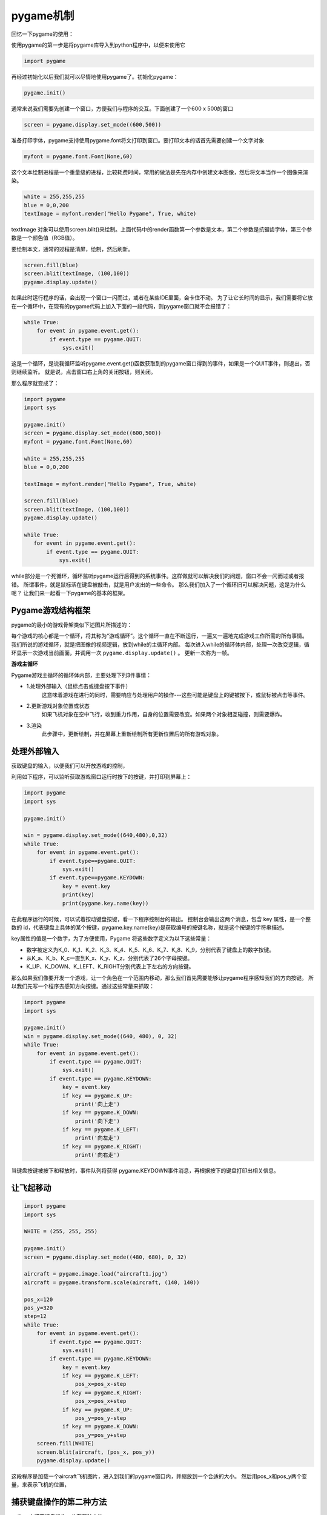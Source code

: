 ===============================
pygame机制
===============================

回忆一下pygame的使用：

使用pygame的第一步是将pygame库导入到python程序中，以便来使用它

.. code-block:: python

   import pygame

再经过初始化以后我们就可以尽情地使用pygame了。初始化pygame：

.. code-block:: python

   pygame.init()

通常来说我们需要先创建一个窗口，方便我们与程序的交互。下面创建了一个600 x 500的窗口

.. code-block:: python

   screen = pygame.display.set_mode((600,500))

准备打印字体，pygame支持使用pygame.font将文打印到窗口。要打印文本的话首先需要创建一个文字对象

.. code-block:: python

   myfont = pygame.font.Font(None,60)

这个文本绘制进程是一个重量级的进程，比较耗费时间，常用的做法是先在内存中创建文本图像，然后将文本当作一个图像来渲染。

.. code-block:: python

   white = 255,255,255
   blue = 0,0,200
   textImage = myfont.render("Hello Pygame", True, white)

textImage 对象可以使用screen.blit()来绘制。上面代码中的render函数第一个参数是文本，第二个参数是抗锯齿字体，第三个参数是一个颜色值（RGB值）。

要绘制本文，通常的过程是清屏，绘制，然后刷新。

.. code-block:: python

   screen.fill(blue)
   screen.blit(textImage, (100,100))
   pygame.display.update()

如果此时运行程序的话，会出现一个窗口一闪而过，或者在某些IDE里面，会卡住不动。
为了让它长时间的显示，我们需要将它放在一个循环中，在现有的pygame代码上加入下面的一段代码，则pygame窗口就不会报错了：

.. code-block:: python

   while True:
       for event in pygame.event.get():
           if event.type == pygame.QUIT:
               sys.exit()

这是一个循环，是说我循环监听pygame.event.get()函数获取到的pygame窗口得到的事件，如果是一个QUIT事件，则退出，否则继续监听。
就是说，点击窗口右上角的关闭按钮，则关闭。

那么程序就变成了：

.. code-block:: python

   import pygame
   import sys
   
   pygame.init()
   screen = pygame.display.set_mode((600,500))
   myfont = pygame.font.Font(None,60)
   
   white = 255,255,255
   blue = 0,0,200
   
   textImage = myfont.render("Hello Pygame", True, white)
   
   screen.fill(blue)
   screen.blit(textImage, (100,100))
   pygame.display.update()
   
   while True:
      for event in pygame.event.get():
          if event.type == pygame.QUIT:
              sys.exit()

while部分是一个死循环，循环监听pygame运行后得到的系统事件。这样做就可以解决我们的问题，窗口不会一闪而过或者报错。
所谓事件，就是鼠标活在键盘被敲击，就是用户发出的一些命令。
那么我们加入了一个循环旧可以解决问题，这是为什么呢？
让我们来一起看一下pygame的基本的框架。

-------------------------
Pygame游戏结构框架
-------------------------

pygame的最小的游戏骨架类似下述图片所描述的：

.. image:: ../_static/c07/c07p01_i01_pygameframe.png

每个游戏的核心都是一个循环，将其称为“游戏循环”。这个循环一直在不断运行，一遍又一遍地完成游戏工作所需的所有事情。
我们所说的游戏循环，就是把图像的视频逻辑，放到while的主循环内部。
每次进入while的循环体内部，处理一次改变逻辑，循环显示一次游戏当前画面，并调用一次 ``pygame.display.update()`` 。
更新一次称为一帧。

**游戏主循环**

Pygame游戏主循环的循环体内部，主要处理下列3件事情：

- 1.处理外部输入（鼠标点击或键盘按下事件）
   这意味着游戏在进行的同时，需要响应与处理用户的操作---这些可能是键盘上的键被按下，或鼠标被点击等事件。

- 2.更新游戏对象位置或状态
   如果飞机对象在空中飞行，收到重力作用，自身的位置需要改变。如果两个对象相互碰撞，则需要爆炸。

- 3.渲染
   此步骤中，更新绘制，并在屏幕上重新绘制所有更新位置后的所有游戏对象。

-------------------------
处理外部输入
-------------------------
 
获取键盘的输入，以便我们可以开放游戏的控制，

利用如下程序，可以监听获取游戏窗口运行时按下的按键，并打印到屏幕上：

.. code-block:: python

   import pygame
   import sys 
    
   pygame.init()
   
   win = pygame.display.set_mode((640,480),0,32)
   while True:
       for event in pygame.event.get():
           if event.type==pygame.QUIT:
               sys.exit()        
           if event.type==pygame.KEYDOWN:
               key = event.key
               print(key)
               print(pygame.key.name(key))
            
在此程序运行的时候，可以试着按动键盘按键，看一下程序控制台的输出。
控制台会输出这两个消息，包含 key 属性，是一个整数的 id，代表键盘上具体的某个按键，pygame.key.name(key)是获取编号的按键名称，就是这个按键的字符串描述。

key属性的值是一个数字，为了方便使用，Pygame 将这些数字定义为以下这些常量：

- 数字被定义为K_0、K_1、K_2、K_3、K_4、K_5、K_6、K_7、K_8、K_9，分别代表了键盘上的数字按键。
- 从K_a、K_b、K_c一直到K_x、K_y、K_z，分别代表了26个字母按键。
- K_UP、K_DOWN、K_LEFT、K_RIGHT分别代表上下左右的方向按键。

那么如果我们像要开发一个游戏，让一个角色在一个范围内移动，那么我们首先需要能够让pygame程序感知我们的方向按键。
所以我们先写一个程序去感知方向按键。通过这些常量来抓取：

.. code-block:: python

   import pygame
   import sys
   
   pygame.init()
   win = pygame.display.set_mode((640, 480), 0, 32)
   while True:
       for event in pygame.event.get():
           if event.type == pygame.QUIT:
               sys.exit()
           if event.type == pygame.KEYDOWN:
               key = event.key
               if key == pygame.K_UP:
                   print('向上走')
               if key == pygame.K_DOWN:
                   print('向下走')
               if key == pygame.K_LEFT:
                   print('向左走')
               if key == pygame.K_RIGHT:
                   print('向右走')
            
当键盘按键被按下和释放时，事件队列将获得 pygame.KEYDOWN事件消息，再根据按下的键盘打印出相关信息。

-------------------------
让飞起移动
-------------------------

.. code-block:: python

   import pygame
   import sys
   
   WHITE = (255, 255, 255)
   
   pygame.init()
   screen = pygame.display.set_mode((480, 680), 0, 32)
   
   aircraft = pygame.image.load("aircraft1.jpg")
   aircraft = pygame.transform.scale(aircraft, (140, 140))
   
   pos_x=120
   pos_y=320
   step=12
   while True:
       for event in pygame.event.get():
           if event.type == pygame.QUIT:
               sys.exit()
           if event.type == pygame.KEYDOWN:
               key = event.key
               if key == pygame.K_LEFT:
                   pos_x=pos_x-step
               if key == pygame.K_RIGHT:
                   pos_x=pos_x+step
               if key == pygame.K_UP:
                   pos_y=pos_y-step
               if key == pygame.K_DOWN:
                   pos_y=pos_y+step
       screen.fill(WHITE)
       screen.blit(aircraft, (pos_x, pos_y))
       pygame.display.update()

这段程序是加载一个aircraft飞机图片，进入到我们的pygame窗口内，并缩放到一个合适的大小。
然后用pos_x和pos_y两个变量，来表示飞机的位置，

.. image:: ../_static/c07/c07p01_i02_aircraft.png


--------------------------
捕获键盘操作的第二种方法
--------------------------

python中捕获键盘操作一共有两种方法

第一种方法是我们上面介绍的，使用pygame中event方法使用方式如下：使用键盘右键为例

.. code-block:: python

   if event.type = pygame.KEYDOWN:
      if event.key =pygame.K_RIGHT: 
          print(‘向右移动')

第二种方法，使用pygame中的key模块

1，使用pygame.key.get_pressed()返回一个包含键盘中所有按键的元组，元组用一个变量接收。如：

.. code-block:: python
 
   keys_pressed = pygame.key.get_pressed()

2.通过键盘常量，判断元组中键盘的值来确认按键是否被按下。  如果被按下按键对应的值为1。如：

.. code-block:: python
   
   if keys_pressed[pygame.K_RIGHT]: 
        print(‘向右移动')



区别：

第一种方法，由于是用pygame.KEYDOWN事件进行判断，每次按完按键后必须松开按键才能触发，所以必须抬起才能继续下一次操作。灵活性不好。

第二种方法，是程序主动调用pygame.key.get_pressed()，主动去拿按键状态，所以不用抬起就可以触发，可以按住不松开，操作持续进行。灵活性好。

完整例子：

.. code-block:: python

   import pygame
   import sys 
    
   pygame.init()
   
   win = pygame.display.set_mode((640,480),0,32)
   while True:
       for event in pygame.event.get():
           if event.type==pygame.QUIT:
               sys.exit()        
       keys_pressed = pygame.key.get_pressed()
       if keys_pressed[pygame.K_RIGHT]:
           print('向右移动')
            
---------------------
让飞机连续飞行
---------------------

根据第二种方法，对飞机控制事件进行改造：

.. code-block:: python

   import pygame
   import sys
   
   WHITE = (255, 255, 255)
   pygame.init()
   screen = pygame.display.set_mode((480, 680), 0, 32)
   aircraft = pygame.image.load("aircraft1.jpg")
   aircraft = pygame.transform.scale(aircraft, (140, 140))
   pos_x = 120
   pos_y = 320
   step = 1
   while True:
       for event in pygame.event.get():
           if event.type == pygame.QUIT:
               sys.exit()
       keys_pressed = pygame.key.get_pressed()
       if keys_pressed[pygame.K_LEFT]:
           pos_x = pos_x - step
       if keys_pressed[pygame.K_RIGHT]:
           pos_x = pos_x + step
       if keys_pressed[pygame.K_UP]:
           pos_y = pos_y - step
       if keys_pressed[pygame.K_DOWN]:
           pos_y = pos_y + step
       screen.fill(WHITE)
       screen.blit(aircraft, (pos_x, pos_y))
       pygame.display.update()

这样，我们就可以按下按键，看见飞机在不停的连续移动。

------------
思考与练习
------------

把一个飞行变成两个飞机飞行，控制变成两人，由wasd方式和方向键方式进行控制。

------------
你学到了什么
------------
